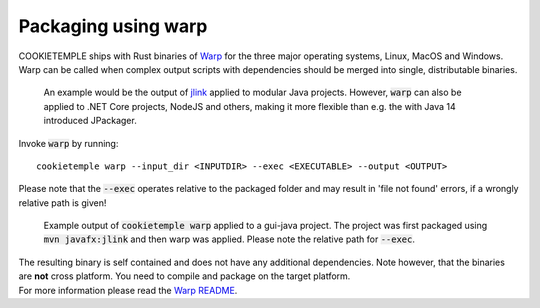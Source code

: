 .. _warp_f:

============================
Packaging using warp
============================

| COOKIETEMPLE ships with Rust binaries of `Warp <https://github.com/dgiagio/warp>`_ for the three major operating systems, Linux, MacOS and Windows.
| Warp can be called when complex output scripts with dependencies should be merged into single, distributable binaries.

  An example would be the output of `jlink <https://docs.oracle.com/javase/9/tools/jlink.htm>`_ applied to modular Java projects.
  However, :code:`warp` can also be applied to .NET Core projects, NodeJS and others, making it more flexible than e.g. the with Java 14 introduced JPackager.

Invoke :code:`warp` by running::

    cookietemple warp --input_dir <INPUTDIR> --exec <EXECUTABLE> --output <OUTPUT>

Please note that the :code:`--exec` operates relative to the packaged folder and may result in 'file not found' errors, if a wrongly relative path is given!

.. figure:: images/warp_example.png
   :scale: 100 %
   :alt: Warp example

   Example output of :code:`cookietemple warp` applied to a gui-java project. The project was first packaged using :code:`mvn javafx:jlink` and then warp was applied. Please note the relative path for :code:`--exec`.

| The resulting binary is self contained and does not have any additional dependencies. Note however, that the binaries are **not** cross platform. You need to compile and package on the target platform.
| For more information please read the `Warp README <https://github.com/dgiagio/warp>`_.
